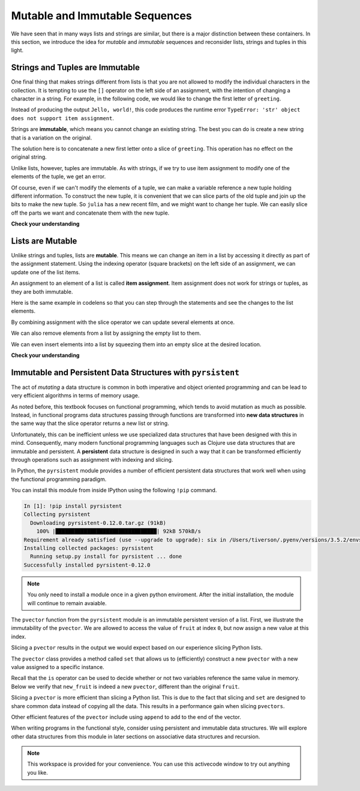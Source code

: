 Mutable and Immutable Sequences
===============================

We have seen that in many ways lists and strings are similar, but there is a
major distinction between these containers.  In this section, we introduce the
idea for *mutable* and *immutable* sequences and reconsider lists, strings and
tuples in this light.

Strings and Tuples are Immutable
--------------------------------

One final thing that makes strings different from lists is that you are not
allowed to modify the individual characters in the collection.  It is tempting
to use the ``[]`` operator on the left side of an assignment, with the intention
of changing a character in a string.  For example, in the following code, we
would like to change the first letter of ``greeting``.

.. ipython:: python
    
    greeting = "Hello, world!"
    greeting[0] = 'J'            # ERROR!
    greeting

Instead of producing the output ``Jello, world!``, this code produces the
runtime error ``TypeError: 'str' object does not support item assignment``.

Strings are **immutable**, which means you cannot change an existing string. The
best you can do is create a new string that is a variation on the original.

.. ipython:: python
    
    greeting = "Hello, world!"
    newGreeting = 'J' + greeting[1:]
    newGreeting
    greeting            # same as it was

The solution here is to concatenate a new first letter onto a slice of
``greeting``. This operation has no effect on the original string.

Unlike lists, however, tuples are immutable.  As with strings, if we try to use
item assignment to modify one of the elements of the tuple, we get an error.

.. ipython:: python

    julia[0] = 'X'

Of course, even if we can't modify the elements of a tuple, we can make a
variable reference a new tuple holding different information.  To construct the
new tuple, it is convenient that we can slice parts of the old tuple and join up
the bits to make the new tuple.  So ``julia`` has a new recent film, and we
might want to change her tuple.  We can easily slice off the parts we want and
concatenate them with the new tuple.

.. ipython:: python


    julia = ("Julia", "Roberts", 1967, "Duplicity", 2009, "Actress", "Atlanta, Georgia")
    julia[2]
    julia[2:6]

    len(julia)

    julia = julia[:3] + ("Eat Pray Love", 2010) + julia[5:]
    julia


**Check your understanding**

.. mchoice:: test_question8_7_1
   :answer_a: Ball
   :answer_b: Call
   :answer_c: Error
   :correct: c
   :feedback_a: Assignment is not allowed with strings.
   :feedback_b: Assignment is not allowed with strings.
   :feedback_c: Yes, strings are immutable.

   What is printed by the following statements:
   
   .. code-block:: python

      s = "Ball"
      s[0] = "C"
      print(s)



Lists are Mutable
-----------------

Unlike strings and tuples, lists are **mutable**.  This means we can change an
item in a list by accessing it directly as part of the assignment statement.
Using the indexing operator (square brackets) on the left side of an assignment,
we can update one of the list items.

.. ipython:: python
    
    fruit = ["banana", "apple", "cherry"]
    fruit

    fruit[0] = "pear"
    fruit[-1] = "orange"
    fruit


An assignment to an element of a list is called **item assignment**. Item
assignment does not work for strings or tuples, as they are both immutable.

Here is the same example in codelens so that you can step through the statements
and see the changes to the list elements.

.. codelens:: item_assign
    
    fruit = ["banana", "apple", "cherry"]

    fruit[0] = "pear"
    fruit[-1] = "orange"



By combining assignment with the slice operator we can update several elements at once.

.. ipython:: python
    
    alist = ['a', 'b', 'c', 'd', 'e', 'f']
    alist[1:3] = ['x', 'y']
    alist

We can also remove elements from a list by assigning the empty list to them.

.. ipython:: python
    
    alist = ['a', 'b', 'c', 'd', 'e', 'f']
    alist[1:3] = []
    alist

We can even insert elements into a list by squeezing them into an empty slice at
the desired location.

.. ipython:: python
    
    alist = ['a', 'd', 'f']
    alist[1:1] = ['b', 'c']
    alist
    alist[4:4] = ['e']
    alist

**Check your understanding**

.. mchoice:: test_question9_7_1
   :answer_a: [4, 2, True, 8, 6, 5]
   :answer_b: [4, 2, True, 6, 5]
   :answer_c: Error, it is illegal to assign
   :correct: b
   :feedback_a: Item assignment does not insert the new item into the list.
   :feedback_b: Yes, the value True is placed in the list at index 2.  It replaces 8.
   :feedback_c: Item assignment is allowed with lists.  Lists are mutable.
   
   What is printed by the following statements?
   
   .. code-block:: python

     alist = [4, 2, 8, 6, 5]
     alist[2] = True
     print(alist)



Immutable and Persistent Data Structures with ``pyrsistent``
------------------------------------------------------------

The act of *mutating* a data structure is common in both imperative and object
oriented programming and can be lead to very efficient algorithms in terms of
memory usage.  

As noted before, this textbook focuses on functional programming, which tends to
avoid mutation as much as possible.  Instead, in functional programs data
structures passing through functions are transformed into **new data
structures** in the same way that the slice operator returns a new list or
string.  

Unfortunately, this can be inefficient unless we use specialized data structures
that have been designed with this in mind.  Consequently, many modern functional
programming languages such as Clojure use data structures that are immutable and
persistent.  A **persistent** data structure is designed in such a way that it
can be transformed efficiently through operations such as assignment with
indexing and slicing.

In Python, the ``pyrsistent`` module provides a number of efficient persistent
data structures that work well when using the functional programming paradigm.  

You can install this module from inside IPython using the following ``!pip``
command.

.. sourcecode:: ipython

    In [1]: !pip install pyrsistent
    Collecting pyrsistent
      Downloading pyrsistent-0.12.0.tar.gz (91kB)
        100% |████████████████████████████████| 92kB 570kB/s
    Requirement already satisfied (use --upgrade to upgrade): six in /Users/tiverson/.pyenv/versions/3.5.2/envs/runestone/lib/python3.5/site-packages (from pyrsistent)
    Installing collected packages: pyrsistent
      Running setup.py install for pyrsistent ... done
    Successfully installed pyrsistent-0.12.0

.. note::

    You only need to install a module once in a given python enviroment.  After
    the initial installation, the module will continue to remain avaiable.

The ``pvector`` function from the ``pyrsistent`` module is an immutable
persistent version of a list.  First, we illustrate the immutability of the
``pvector``.  We are allowed to access the value of ``fruit`` at index ``0``,
but now assign a new value at this index.

.. ipython:: python

    from pyrsistent import pvector
    fruit = pvector(["banana", "apple", "cherry"])
    fruit[0]
    fruit[0] = "pear"

Slicing a ``pvector`` results in the output we would expect based on our
experience slicing Python lists.

.. ipython:: python

    fruit[:3]
    fruit[1:]

The ``pvector`` class provides a method called ``set`` that allows us to
(efficiently) construct a new ``pvector`` with a new value assigned to a
specific instance.


.. ipython:: 

    new_fruit = fruit.set(0, "pear")
    new_fruit

Recall that the ``is`` operator can be used to decide whether or not two
variables reference the same value in memory.  Below we verify that
``new_fruit`` is indeed a new ``pvector``, different than the original
``fruit``.

.. ipython:: python 

    fruit is new_fruit

Slicing a ``pvector`` is more efficient than slicing a Python list.
This is due to the fact that slicing and ``set`` are designed to share common
data instead of copying all the data.  This results in a performance gain when
slicing ``pvectors``.

.. ipython:: python

    L = list(range(10^15))
    %timeit L[:]

.. ipython:: python

    V = pvector(range(10^15))
    %timeit V[:]


Other efficient features of the ``pvector`` include using ``append`` to add to
the end of the vector.

.. ipython:: python

    fruit2 = fruit.append("watermelon")
    fruit  # The original fruit
    fruit2
    fruit is fruit2  # Not the same vector


When writing programs in the functional style, consider using persistent and
immutable data structures.  We will explore other data structures from this
module in later sections on associative data structures and recursion.

.. note::

    This workspace is provided for your convenience.  You can use this
    activecode window to try out anything you like.

    .. activecode:: scratch_09_01


.. mchoice:: mutable_0
    :answer_a: Data can be changed without making a new copy of a data structure.
    :answer_b: Data cannot be changed without making a new copy of a data structure.
    :correct: a
    
    What does it mean for a data structure to be mutable?

.. mchoice:: mutable_1
    :answer_a: Mutable
    :answer_b: Immutable
    :correct: a
    :feedback_a: Lists elements can be changed in place.
    :feedback_b: Lists elements can be changed in place.
    
    Are python lists mutable or immutable?

.. mchoice:: mutable_2
    :answer_a: Mutable
    :answer_b: Immutable
    :correct: b
    :feedback_a: You cannot change the characters in a string.
    :feedback_b: You cannot change the characters in a string.

    Are python strings mutable or immutable?

.. mchoice:: mutable_3
    :answer_a: Mutable
    :answer_b: Immutable
    :correct: b
    :feedback_a: You cannot change the data in a tuple.
    :feedback_b: You cannot change the data in a tuple.

    Are python tuples mutable or immutable?

.. mchoice:: mutable_4
    :answer_a: Mutable
    :answer_b: Immutable
    :correct: b
    :feedback_a: You cannot change the data in a pvector.
    :feedback_b: You cannot change the data in a pvector.

    Are python pvectors from the pyrsistent module mutable or immutable?
